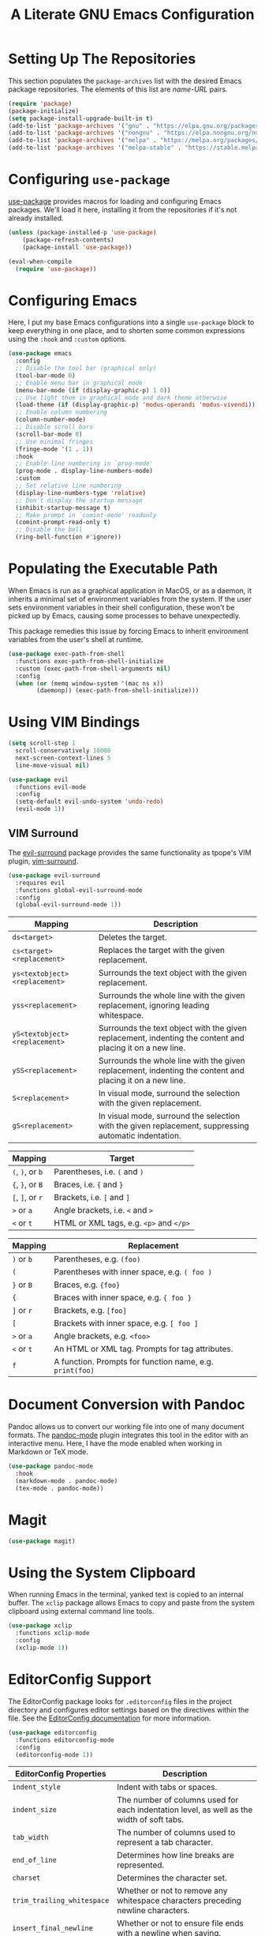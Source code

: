 #+TITLE: A Literate GNU Emacs Configuration
#+PROPERTY: header-args :tangle yes

* Setting Up The Repositories

This section populates the ~package-archives~ list with the desired Emacs package repositories. The elements of this list are /name-URL/ pairs.

#+BEGIN_SRC emacs-lisp
  (require 'package)
  (package-initialize)
  (setq package-install-upgrade-built-in t)
  (add-to-list 'package-archives '("gnu" . "https://elpa.gnu.org/packages/"))
  (add-to-list 'package-archives '("nongnu" . "https://elpa.nongnu.org/nongnu/"))
  (add-to-list 'package-archives '("melpa" . "https://melpa.org/packages/"))
  (add-to-list 'package-archives '("melpa-stable" . "https://stable.melpa.org/packages/"))
#+END_SRC

* Configuring ~use-package~

[[https://github.com/jwiegley/use-package][use-package]] provides macros for loading and configuring Emacs packages. We'll load it here, installing it from the repositories if it's not already installed.

#+BEGIN_SRC emacs-lisp
  (unless (package-installed-p 'use-package)
	  (package-refresh-contents)
	  (package-install 'use-package))

  (eval-when-compile
    (require 'use-package))
#+END_SRC

* Configuring Emacs

Here, I put my base Emacs configurations into a single ~use-package~ block to keep everything in one place, and to shorten some common expressions using the ~:hook~ and ~:custom~ options.

#+BEGIN_SRC emacs-lisp
  (use-package emacs
    :config
    ;; Disable the tool bar (graphical only)
    (tool-bar-mode 0)
    ;; Enable menu bar in graphical mode
    (menu-bar-mode (if (display-graphic-p) 1 0))
    ;; Use light them in graphical mode and dark theme otherwise
    (load-theme (if (display-graphic-p) 'modus-operandi 'modus-vivendi))
    ;; Enable column numbering
    (column-number-mode)
    ;; Disable scroll bars
    (scroll-bar-mode 0)
    ;; Use minimal fringes
    (fringe-mode '(1 . 1))
    :hook
    ;; Enable line numbering in `prog-mode'
    (prog-mode . display-line-numbers-mode)
    :custom
    ;; Set relative line numbering
    (display-line-numbers-type 'relative)
    ;; Don't display the startup message
    (inhibit-startup-message t)
    ;; Make prompt in `comint-mode' readonly
    (comint-prompt-read-only t)
    ;; Disable the bell
    (ring-bell-function #'ignore))
#+END_SRC

* Populating the Executable Path

When Emacs is run as a graphical application in MacOS, or as a daemon, it inherits a minimal set of environment variables from the system. If the user sets environment variables in their shell configuration, these won't be picked up by Emacs, causing some processes to behave unexpectedly.

This package remedies this issue by forcing Emacs to inherit environment variables from the user's shell at runtime.

#+BEGIN_SRC emacs-lisp
  (use-package exec-path-from-shell
    :functions exec-path-from-shell-initialize
    :custom (exec-path-from-shell-arguments nil)
    :config
    (when (or (memq window-system '(mac ns x))
	      (daemonp)) (exec-path-from-shell-initialize)))
#+END_SRC

* Using VIM Bindings

#+BEGIN_SRC emacs-lisp
  (setq scroll-step 1
	scroll-conservatively 10000
	next-screen-context-lines 5
	line-move-visual nil)
#+END_SRC

#+BEGIN_SRC emacs-lisp
  (use-package evil
    :functions evil-mode
    :config
    (setq-default evil-undo-system 'undo-redo)
    (evil-mode 1))
#+END_SRC

** VIM Surround

The [[https://github.com/emacs-evil/evil-surround][evil-surround]] package provides the same functionality as tpope's VIM plugin, [[https://github.com/tpope/vim-surround][vim-surround]].

#+BEGIN_SRC emacs-lisp
  (use-package evil-surround
    :requires evil
    :functions global-evil-surround-mode
    :config
    (global-evil-surround-mode 1))
#+END_SRC

#+ATTR_LATEX: :environment tabularx :width \textwidth :align XX
| Mapping                       | Description                                                                                               |
|-------------------------------+-----------------------------------------------------------------------------------------------------------|
| ~ds<target>~                  | Deletes the target.                                                                                       |
| ~cs<target><replacement>~     | Replaces the target with the given replacement.                                                           |
| ~ys<textobject><replacement>~ | Surrounds the text object with the given replacement.                                                     |
| ~yss<replacement>~            | Surrounds the whole line with the given replacement, ignoring leading whitespace.                         |
| ~yS<textobject><replacement>~ | Surrounds the text object with the given replacement, indenting the content and placing it on a new line. |
| ~ySS<replacement>~            | Surrounds the whole line with the given replacement, indenting the content and placing it on a new line.  |
| ~S<replacement>~              | In visual mode, surround the selection with the given replacement.                                        |
| ~gS<replacement>~             | In visual mode, surround the selection with the given replacement, suppressing automatic indentation.     |

| Mapping          | Target                                  |
|------------------+-----------------------------------------|
| ~(~, ~)~, or ~b~ | Parentheses, i.e. ~(~ and ~)~           |
| ~{~, ~}~, or ~B~ | Braces, i.e. ~{~ and ~}~                |
| ~[~, ~]~, or ~r~ | Brackets, i.e. ~[~ and ~]~              |
| ~>~ or ~a~       | Angle brackets, i.e. ~<~ and ~>~        |
| ~<~  or ~t~      | HTML or XML tags, e.g. ~<p>~ and ~</p>~ |

| Mapping              | Replacement                                              |
|----------------------+----------------------------------------------------------|
| ~)~ or ~b~           | Parentheses, e.g. ~(foo)~                                |
| ~(~                  | Parentheses with inner space, e.g. ~( foo )~             |
| ~}~ or ~B~           | Braces, e.g. ~{foo}~                                     |
| ~{~                  | Braces with inner space, e.g. ~{ foo }~                  |
| ~]~ or ~r~           | Brackets, e.g. ~[foo]~                                   |
| ~[~                  | Brackets with inner space, e.g. ~[ foo ]~                |
| ~>~ or ~a~           | Angle brackets, e.g. ~<foo>~                             |
| ~<~ or ~t~           | An HTML or XML tag. Prompts for tag attributes.          |
| ~f~                  | A function. Prompts for function name, e.g. ~print(foo)~ |

* Document Conversion with Pandoc

Pandoc allows us to convert our working file into one of many document formats. The [[https://joostkremers.github.io/pandoc-mode/][pandoc-mode]] plugin integrates this tool in the editor with an interactive menu. Here, I have the mode enabled when working in Markdown or TeX mode.

#+BEGIN_SRC emacs-lisp
  (use-package pandoc-mode
    :hook
    (markdown-mode . pandoc-mode)
    (tex-mode . pandoc-mode))
#+END_SRC

* Magit

#+BEGIN_SRC emacs-lisp
  (use-package magit)
#+END_SRC

* Using the System Clipboard

When running Emacs in the terminal, yanked text is copied to an internal buffer. The ~xclip~ package allows Emacs to copy and paste from the system clipboard using external command line tools.

#+BEGIN_SRC emacs-lisp
  (use-package xclip
    :functions xclip-mode
    :config
    (xclip-mode 1))
#+END_SRC

* EditorConfig Support

The EditorConfig package looks for ~.editorconfig~ files in the project directory and configures editor settings based on the directives within the file. See the [[https://editorconfig.org/][EditorConfig documentation]] for more information.

#+BEGIN_SRC emacs-lisp
  (use-package editorconfig
    :functions editorconfig-mode
    :config
    (editorconfig-mode 1))
#+END_SRC

#+ATTR_LATEX: :environment tabularx :width \textwidth :align XX
| EditorConfig Properties    | Description                                                                                 |
|----------------------------+---------------------------------------------------------------------------------------------|
| ~indent_style~             | Indent with tabs or spaces.                                                                 |
| ~indent_size~              | The number of columns used for each indentation level, as well as the width of soft tabs.   |
| ~tab_width~                | The number of columns used to represent a tab character.                                    |
| ~end_of_line~              | Determines how line breaks are represented.                                                 |
| ~charset~                  | Determines the character set.                                                               |
| ~trim_trailing_whitespace~ | Whether or not to remove any whitespace characters preceding newline characters.            |
| ~insert_final_newline~     | Whether or not to ensure file ends with a newline when saving.                              |
| ~max_line_length~          | Force hard wrapping at the given number of characters, or don't force hard wrapping at all. |
| ~root~                     | Whether or not to stop the ~.editorconfig~ file search on the current file.                 |

* Customizing the Minibuffer

#+BEGIN_SRC emacs-lisp
  (use-package which-key
    :defines which-key-idle-delay
    :functions which-key-mode
    :config
    (setq which-key-idle-delay 0.5)
    (which-key-mode 1))
#+END_SRC

[[https://github.com/minad/vertico][Vertico]] displays minibuffer completions in a vertical interactive menu.

#+BEGIN_SRC emacs-lisp
  (use-package vertico
    :functions vertico-mode
    :config
    (vertico-mode))
#+END_SRC

[[https://github.com/minad/marginalia][Marginalia]] adds annotations to items in the minibuffer completions.

#+BEGIN_SRC emacs-lisp
  ;; Enable rich annotations using the Marginalia package
  (use-package marginalia
    ;; Bind `marginalia-cycle' locally in the minibuffer. To make the binding
    ;; available in the *Completions* buffer, add it to the
    ;; `completion-list-mode-map'.
    :bind (:map minibuffer-local-map
	   ("M-A" . marginalia-cycle))
    ;; The :init section is always executed.
    :init
    ;; Marginalia must be activated in the :init section of use-package
    ;; such that the mode gets enabled right away. Note that this forces
    ;; loading the package.
    (marginalia-mode))
#+END_SRC

* Language Support

** Haskell

Here ~haskell-interactive-popup-errors~ is set to ~nil~ to prevent errors from being shown in a seperate buffer. Instead errors are shown in the minibuffer, or in the interactive Haskell buffer if one exists.

#+BEGIN_SRC emacs-lisp
  (use-package haskell-mode
    :custom (haskell-interactive-popup-errors nil)
    :mode ("\\.hs\\'" . haskell-mode))
#+END_SRC

** Markdown

[[https://jblevins.org/projects/markdown-mode/][Markdown Mode]] adds editor support for Markdown. Setting ~markdown-asymmetic-header~ to ~t~ allows for ~# Header~ style headers to be used in addition to ~# Header #~ style headers and setting ~markdown-enable-math~ to ~t~ enables support for LaTeX math expressions.

#+BEGIN_SRC emacs-lisp
  (use-package markdown-mode
    :mode "\\.\\(md\\|markdown\\)\\'"
    :defines
    markdown-asymmetric-header
    markdown-enable-math
    :config
    (setq markdown-asymmetric-header t)
    (setq markdown-enable-math t))
#+END_SRC

** Org

Enabling ~visual-line-mode~ wraps lines on the nearest space. While this makes prose easier to read, it will make large tables rather unreadable. You can toggle this mode by running ~visual-line-mode~ interactively.

Setting ~org-log-done~ to ~'time~ places the time and date under completed TODO items.

#+BEGIN_SRC emacs-lisp
  (use-package org
    :hook
    (org-mode . visual-line-mode)
    :custom
    (org-log-done 'time))
#+END_SRC

*** Adding additional language support to Org Babel

Org Babel only enables support for Emacs Lisp by default. We can enable other languages by adding them to the list in the following command.

#+BEGIN_SRC emacs-lisp
  (org-babel-do-load-languages 'org-babel-load-languages
			       '((C . t)
				 (emacs-lisp . t)
				 (scheme . t)))
#+END_SRC

*** Customizing LaTeX source code output

Org Babel tends to use the LaTeX package, [[https://ctan.org/pkg/listings?lang=en][listings]], to generate source code blocks. I think the [[https://ctan.org/pkg/minted?lang=en][minted]] package produces much prettier output, so we can force Org Babel to use it instead.

#+BEGIN_SRC emacs-lisp
  (require 'ox-latex)
  (add-to-list 'org-latex-packages-alist '("" "minted"))
  (setq-default org-latex-listings 'minted)
#+END_SRC

In order for /minted/ to work, [[https://pygments.org/][pygments]] must be installed. Adding the ~-shell-escape~ flag to our invokation of ~pdflatex~ allows the process to access the ~pygmentize~ binary on the system.

#+BEGIN_SRC emacs-lisp
  (setq-default org-latex-pdf-process
	'("pdflatex -shell-escape -interaction nonstopmode -output-directory %o %f"
	  "pdflatex -shell-escape -interaction nonstopmode -output-directory %o %f"))
#+END_SRC

Here, we can tell /minted/ to break long lines instead of having them run off the page.

#+BEGIN_SRC emacs-lisp
  (setq-default org-latex-minted-options '(("breaklines" "true")
					   ("breakanywhere" "true")))
#+END_SRC

*** Wrapping text in LaTeX tables

When exporting an Org document to a PDF using LaTeX, tables with particularly long lines of text may extend off the page. The [[https://texdoc.org/serve/tabularx/0][tabularx]] package implements a version of the tabular environment where the widths of some columns are calculated so that the table fits within a given width.

#+BEGIN_SRC emacs-lisp
  (add-to-list 'org-latex-packages-alist '("" "tabularx"))
#+END_SRC

This package provides a new ~tabularx~ environment as well as a new alignment specifier, ~X~, which states that the column's width should be determined dynamically.

We can make an Org table use this environment by supplying the ~:environment tabularx~ option in an ~#+ATTR_LATEX~ directive above the table. We can set the width of the table to the width of the text block using the ~:width \textwidth~ option in that same directive, and set all columns to be dynamically sized using the ~:align XXX~ option. You'll have to replace the ~X~'s in this option with a number of ~X~'s equal to the number of columns in your table.

** Python

#+BEGIN_SRC emacs-lisp
  (use-package python
    :mode "\\.py\\'")
#+END_SRC

** Rust

#+BEGIN_SRC emacs-lisp
  (use-package rust-mode
    :mode "\\.rs\\'")
#+END_SRC

** Scheme

[[https://www.nongnu.org/geiser/index.html][Geiser]] is a collection of major and minor modes for Scheme hacking with support for several implementations. I've included the REPLs for [[https://racket-lang.org/][Racket]] and [[https://www.gnu.org/software/guile/][GNU Guile]].

#+BEGIN_SRC emacs-lisp
  (use-package geiser)
  (use-package geiser-racket)
  (use-package geiser-guile)
#+END_SRC
